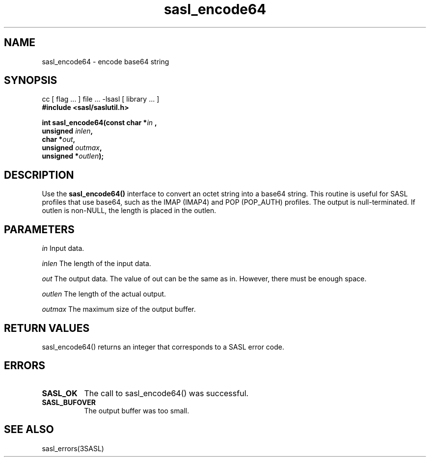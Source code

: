 '\" te
.\" Copyright (C) 1998-2003, Carnegie Mellon Univeristy.  All Rights Reserved.
.\" Portions Copyright (C) 2003, Sun Microsystems, Inc. All Rights Reserved
.TH sasl_encode64 3sasl "16 Sep 2003" SASL "SASL man pages"
.SH NAME
sasl_encode64 \- encode base64 string

.SH SYNOPSIS
.nf
cc [ flag ... ] file ... -lsasl   [ library ... ]
.B #include <sasl/saslutil.h>

.BI "int sasl_encode64(const char *" in " , "
.BI "                  unsigned " inlen ", "
.BI "                  char *" out ", "
.BI "                  unsigned " outmax ", "
.BI "                  unsigned *" outlen "); "
.fi

.SH DESCRIPTION
Use the 
.B sasl_encode64()
interface to convert an octet string into a base64 string. This routine is useful for SASL profiles that use base64, such as the IMAP (IMAP4) and POP (POP_AUTH) profiles. The output is null-terminated. If outlen is non-NULL, the length is placed in the outlen.

.SH PARAMETERS
.I in
Input data.

.I inlen
The length of the input data.

.I out
The output data. The value of out can be the same as in. However, there must be enough space.

.I outlen
The length of the actual output.

.I outmax
The maximum size of the output buffer.

.SH "RETURN VALUES"
sasl_encode64() returns an integer that corresponds to a SASL error code.

.SH ERRORS
.TP 0.8i
.B SASL_OK
The call to sasl_encode64() was successful.
.TP 0.8i
.B SASL_BUFOVER
The output buffer was too small.

.SH "SEE ALSO"
sasl_errors(3SASL)
